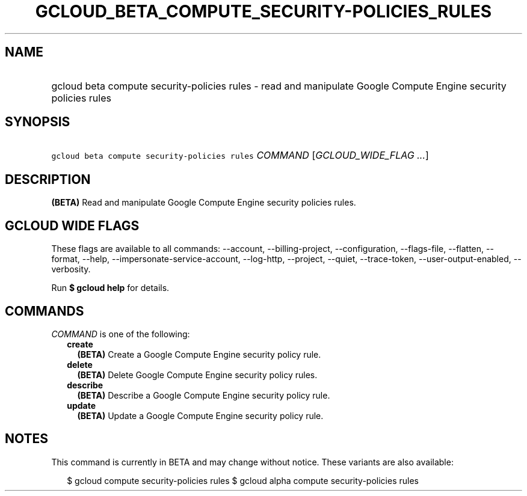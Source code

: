 
.TH "GCLOUD_BETA_COMPUTE_SECURITY\-POLICIES_RULES" 1



.SH "NAME"
.HP
gcloud beta compute security\-policies rules \- read and manipulate Google Compute Engine security policies rules



.SH "SYNOPSIS"
.HP
\f5gcloud beta compute security\-policies rules\fR \fICOMMAND\fR [\fIGCLOUD_WIDE_FLAG\ ...\fR]



.SH "DESCRIPTION"

\fB(BETA)\fR Read and manipulate Google Compute Engine security policies rules.



.SH "GCLOUD WIDE FLAGS"

These flags are available to all commands: \-\-account, \-\-billing\-project,
\-\-configuration, \-\-flags\-file, \-\-flatten, \-\-format, \-\-help,
\-\-impersonate\-service\-account, \-\-log\-http, \-\-project, \-\-quiet,
\-\-trace\-token, \-\-user\-output\-enabled, \-\-verbosity.

Run \fB$ gcloud help\fR for details.



.SH "COMMANDS"

\f5\fICOMMAND\fR\fR is one of the following:

.RS 2m
.TP 2m
\fBcreate\fR
\fB(BETA)\fR Create a Google Compute Engine security policy rule.

.TP 2m
\fBdelete\fR
\fB(BETA)\fR Delete Google Compute Engine security policy rules.

.TP 2m
\fBdescribe\fR
\fB(BETA)\fR Describe a Google Compute Engine security policy rule.

.TP 2m
\fBupdate\fR
\fB(BETA)\fR Update a Google Compute Engine security policy rule.


.RE
.sp

.SH "NOTES"

This command is currently in BETA and may change without notice. These variants
are also available:

.RS 2m
$ gcloud compute security\-policies rules
$ gcloud alpha compute security\-policies rules
.RE

